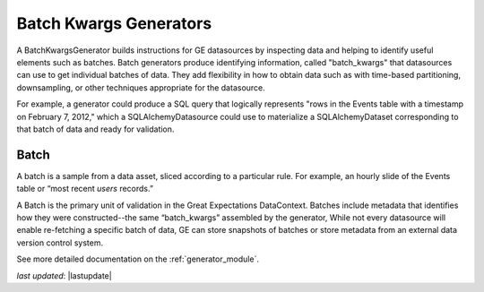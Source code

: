 .. _batch_generator:

#######################
Batch Kwargs Generators
#######################

A BatchKwargsGenerator builds instructions for GE datasources by inspecting data and helping to identify useful
elements such as
batches. Batch generators produce identifying information, called "batch_kwargs" that datasources can use to get
individual batches of data. They add flexibility in how to obtain data such as with time-based partitioning,
downsampling, or other techniques appropriate for the datasource.

For example, a generator could produce a SQL query that logically represents "rows in
the Events table with a timestamp on February 7, 2012," which a SQLAlchemyDatasource
could use to materialize a SQLAlchemyDataset corresponding to that batch of data and
ready for validation.

********
Batch
********

A batch is a sample from a data asset, sliced according to a particular rule.
For example, an hourly slide of the Events table or “most recent `users` records.”

A Batch is the primary unit of validation in the Great Expectations DataContext.
Batches include metadata that identifies how they were constructed--the same “batch_kwargs”
assembled by the generator, While not every datasource will enable re-fetching a
specific batch of data, GE can store snapshots of batches or store metadata from an
external data version control system.

See more detailed documentation on the :ref:`generator_module`.

*last updated*: |lastupdate|
